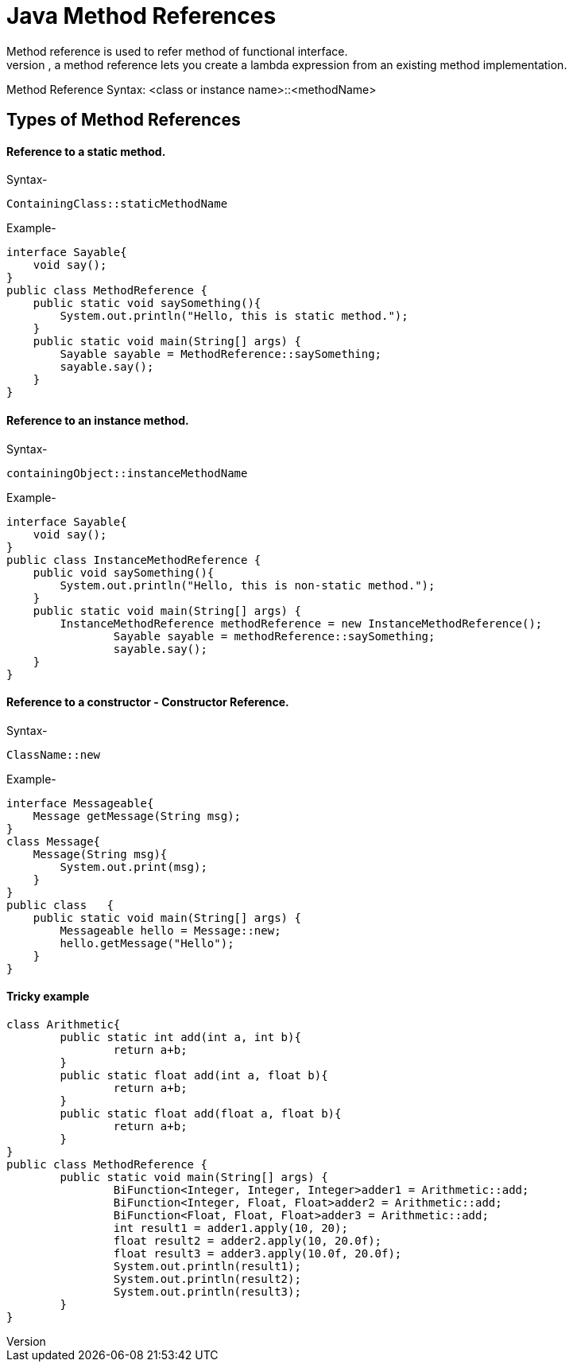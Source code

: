 # Java Method References
Method reference is used to refer method of functional interface.
A method reference is a simplified form (or short-hand) of a lambda expression. It specifies the class name or the instance name followed by the method name. Instead of writing the lambda expression with all the details such as parameter and return type, a method reference lets you create a lambda expression from an existing method implementation.

Method Reference Syntax: <class or instance name>::<methodName>

## Types of Method References

#### Reference to a static method.

Syntax-

    ContainingClass::staticMethodName 

 

Example-

    interface Sayable{  
        void say();  
    }  
    public class MethodReference {  
        public static void saySomething(){  
            System.out.println("Hello, this is static method.");  
        }  
        public static void main(String[] args) {  
            Sayable sayable = MethodReference::saySomething;  
            sayable.say();  
        }  
    }  

#### Reference to an instance method.

Syntax-

    containingObject::instanceMethodName  

Example-

    interface Sayable{  
        void say();  
    }
    public class InstanceMethodReference {
        public void saySomething(){
            System.out.println("Hello, this is non-static method.");
        }
        public static void main(String[] args) {
            InstanceMethodReference methodReference = new InstanceMethodReference();
    		Sayable sayable = methodReference::saySomething;
    		sayable.say();
        }  
    }  

#### Reference to a constructor - Constructor Reference.

Syntax-

    ClassName::new  

Example-

    interface Messageable{  
        Message getMessage(String msg);  
    }  
    class Message{  
        Message(String msg){  
            System.out.print(msg);  
        }  
    }  
    public class   {  
        public static void main(String[] args) {  
            Messageable hello = Message::new;  
            hello.getMessage("Hello");  
        }  
    }  

#### Tricky example

    class Arithmetic{  
    	public static int add(int a, int b){  
    		return a+b;  
    	}  
    	public static float add(int a, float b){  
    		return a+b;  
    	}  
    	public static float add(float a, float b){  
    		return a+b;  
    	}  
    }  
    public class MethodReference {  
    	public static void main(String[] args) {  
    		BiFunction<Integer, Integer, Integer>adder1 = Arithmetic::add;  
    		BiFunction<Integer, Float, Float>adder2 = Arithmetic::add;  
    		BiFunction<Float, Float, Float>adder3 = Arithmetic::add;  
    		int result1 = adder1.apply(10, 20);  
    		float result2 = adder2.apply(10, 20.0f);  
    		float result3 = adder3.apply(10.0f, 20.0f);  
    		System.out.println(result1);  
    		System.out.println(result2);  
    		System.out.println(result3);  
    	}  
    }  
